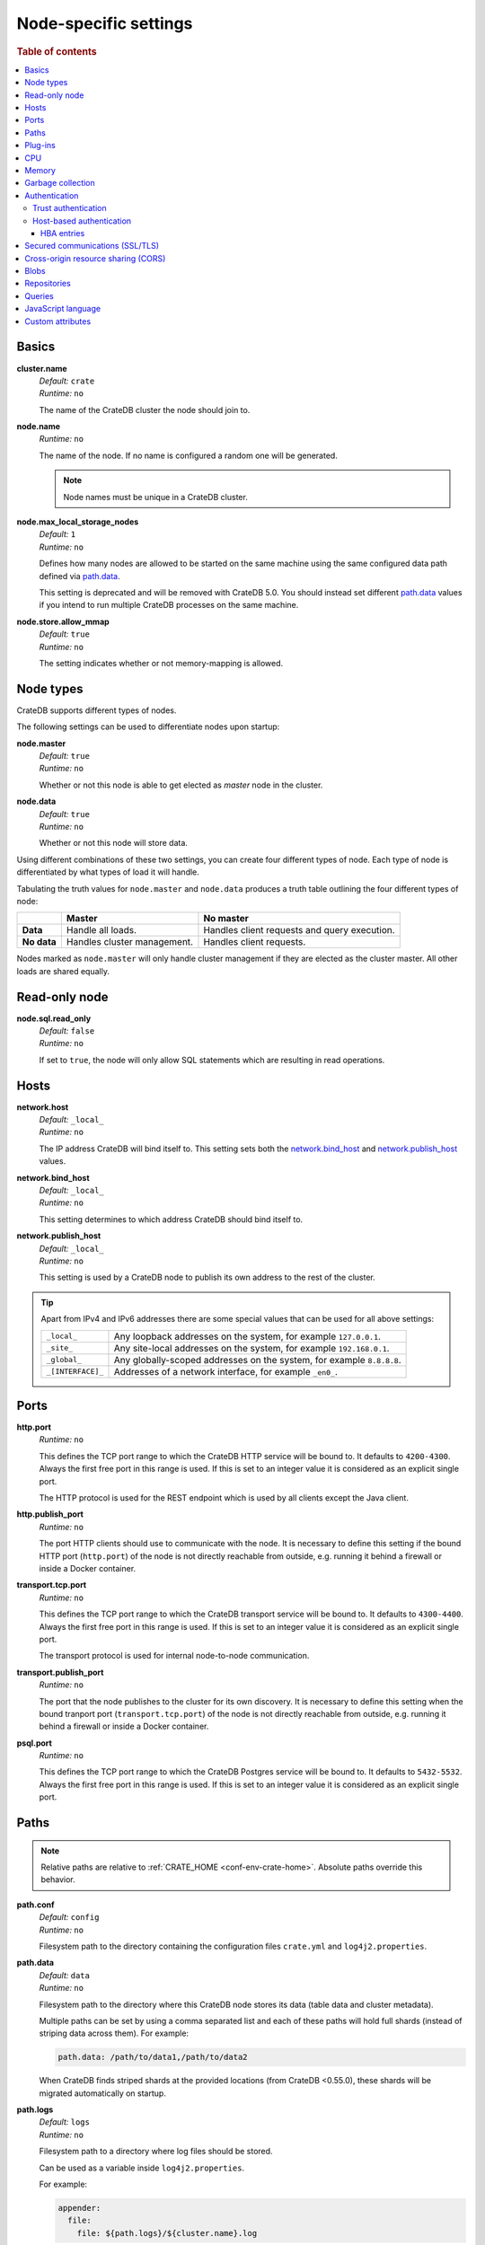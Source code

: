 .. highlight:: sh

.. _conf-node-settings:

======================
Node-specific settings
======================

.. rubric:: Table of contents

.. contents::
   :local:

Basics
======

.. _cluster.name:

**cluster.name**
  | *Default:*    ``crate``
  | *Runtime:*   ``no``

  The name of the CrateDB cluster the node should join to.

.. _node.name:

**node.name**
  | *Runtime:* ``no``

  The name of the node. If no name is configured a random one will be
  generated.

  .. NOTE::

      Node names must be unique in a CrateDB cluster.

.. _node.max_local_storage_nodes:

**node.max_local_storage_nodes**
  | *Default:*    ``1``
  | *Runtime:*   ``no``

  Defines how many nodes are allowed to be started on the same machine using
  the same configured data path defined via `path.data`_.

  This setting is deprecated and will be removed with CrateDB 5.0.  You should
  instead set different `path.data`_ values if you intend to run multiple
  CrateDB processes on the same machine.

.. _node.store_allow_mmap:

**node.store.allow_mmap**
  | *Default:*    ``true``
  | *Runtime:*   ``no``

  The setting indicates whether or not memory-mapping is allowed.

Node types
==========

CrateDB supports different types of nodes.

The following settings can be used to differentiate nodes upon startup:

.. _node.master:

**node.master**
  | *Default:* ``true``
  | *Runtime:* ``no``

  Whether or not this node is able to get elected as *master* node in the
  cluster.

.. _node.data:

**node.data**
  | *Default:* ``true``
  | *Runtime:* ``no``

  Whether or not this node will store data.

Using different combinations of these two settings, you can create four
different types of node. Each type of node is differentiated by what types of
load it will handle.

Tabulating the truth values for ``node.master`` and ``node.data`` produces a
truth table outlining the four different types of node:

+---------------+-----------------------------+------------------------------+
|               | **Master**                  | **No master**                |
+---------------+-----------------------------+------------------------------+
| **Data**      | Handle all loads.           | Handles client requests and  |
|               |                             | query execution.             |
+---------------+-----------------------------+------------------------------+
| **No data**   | Handles cluster management. | Handles client requests.     |
+---------------+-----------------------------+------------------------------+

Nodes marked as ``node.master`` will only handle cluster management if they are
elected as the cluster master. All other loads are shared equally.

Read-only node
==============

.. _node.sql.read_only:

**node.sql.read_only**
  | *Default:* ``false``
  | *Runtime:* ``no``

  If set to ``true``, the node will only allow SQL statements which are
  resulting in read operations.

.. _conf_hosts:

Hosts
=====

.. _network.host:

**network.host**
  | *Default:*   ``_local_``
  | *Runtime:*   ``no``

  The IP address CrateDB will bind itself to. This setting sets both the
  `network.bind_host`_ and `network.publish_host`_ values.

.. _network.bind_host:

**network.bind_host**
  | *Default:*   ``_local_``
  | *Runtime:*   ``no``

  This setting determines to which address CrateDB should bind itself to.

.. _network.publish_host:

**network.publish_host**
  | *Default:*   ``_local_``
  | *Runtime:*   ``no``

  This setting is used by a CrateDB node to publish its own address to the rest
  of the cluster.

.. TIP::

    Apart from IPv4 and IPv6 addresses there are some special values that can
    be used for all above settings:

    =========================  =================================================
    ``_local_``                Any loopback addresses on the system, for example
                               ``127.0.0.1``.
    ``_site_``                 Any site-local addresses on the system, for
                               example ``192.168.0.1``.
    ``_global_``               Any globally-scoped addresses on the system, for
                               example ``8.8.8.8``.
    ``_[INTERFACE]_``          Addresses of a network interface, for example
                               ``_en0_``.
    =========================  =================================================

.. _conf_ports:

Ports
=====

.. _http.port:

**http.port**
  | *Runtime:*   ``no``

  This defines the TCP port range to which the CrateDB HTTP service will be
  bound to. It defaults to ``4200-4300``. Always the first free port in this
  range is used. If this is set to an integer value it is considered as an
  explicit single port.

  The HTTP protocol is used for the REST endpoint which is used by all clients
  except the Java client.

.. _http.publish_port:

**http.publish_port**
  | *Runtime:*   ``no``

  The port HTTP clients should use to communicate with the node. It is
  necessary to define this setting if the bound HTTP port (``http.port``) of
  the node is not directly reachable from outside, e.g. running it behind a
  firewall or inside a Docker container.

.. _transport.tcp.port:

**transport.tcp.port**
  | *Runtime:*   ``no``

  This defines the TCP port range to which the CrateDB transport service will
  be bound to. It defaults to ``4300-4400``. Always the first free port in this
  range is used. If this is set to an integer value it is considered as an
  explicit single port.

  The transport protocol is used for internal node-to-node communication.

.. _transport.publish_port:

**transport.publish_port**
  | *Runtime:*   ``no``

  The port that the node publishes to the cluster for its own discovery. It is
  necessary to define this setting when the bound tranport port
  (``transport.tcp.port``) of the node is not directly reachable from outside,
  e.g. running it behind a firewall or inside a Docker container.

.. _psql.port:

**psql.port**
  | *Runtime:*   ``no``

  This defines the TCP port range to which the CrateDB Postgres service will be
  bound to. It defaults to ``5432-5532``. Always the first free port in this
  range is used. If this is set to an integer value it is considered as an
  explicit single port.

Paths
=====

.. NOTE::

    Relative paths are relative to :ref:`CRATE_HOME <conf-env-crate-home>`.
    Absolute paths override this behavior.

.. _path.conf:

**path.conf**
  | *Default:* ``config``
  | *Runtime:* ``no``

  Filesystem path to the directory containing the configuration files
  ``crate.yml`` and ``log4j2.properties``.

.. _path.data:

**path.data**
  | *Default:* ``data``
  | *Runtime:* ``no``

  Filesystem path to the directory where this CrateDB node stores its data
  (table data and cluster metadata).

  Multiple paths can be set by using a comma separated list and each of these
  paths will hold full shards (instead of striping data across them). For
  example:

  .. code-block:: yaml

      path.data: /path/to/data1,/path/to/data2

  When CrateDB finds striped shards at the provided locations (from CrateDB
  <0.55.0), these shards will be migrated automatically on startup.

.. _path.logs:

**path.logs**
  | *Default:* ``logs``
  | *Runtime:* ``no``

  Filesystem path to a directory where log files should be stored.

  Can be used as a variable inside ``log4j2.properties``.

  For example:

  .. code-block::
     yaml

     appender:
       file:
         file: ${path.logs}/${cluster.name}.log

.. _path.repo:

**path.repo**
  | *Runtime:* ``no``

  A list of filesystem or UNC paths where repositories of type
  :ref:`sql-create-repo-fs` may be stored.

  Without this setting a CrateDB user could write snapshot files to any
  directory that is writable by the CrateDB process. To safeguard against this
  security issue, the possible paths have to be whitelisted here.

  See also :ref:`location <sql-create-repo-fs-location>` setting of repository
  type ``fs``.

.. SEEALSO::

    :ref:`blobs.path <blobs.path>`

Plug-ins
========

.. _plugin.mandatory:

**plugin.mandatory**
  | *Runtime:* ``no``

  A list of plug-ins that are required for a node to startup.

  If any plug-in listed here is missing, the CrateDB node will fail to start.

CPU
===

.. _processors:

**processors**
  | *Runtime:* ``no``

  The number of processors is used to set the size of the thread pools CrateDB
  is using appropriately. If not set explicitly, CrateDB will infer the number
  from the available processors on the system.

  In environments where the CPU amount can be restricted (like Docker) or when
  multiple CrateDB instances are running on the same hardware, the inferred
  number might be too high. In such a case, it is recommended to set the value
  explicitly.

Memory
======

.. _bootstrap.memory_lock:

**bootstrap.memory_lock**
  | *Default:* ``false``
  | *Runtime:* ``no``

  CrateDB performs poorly when the JVM starts swapping: you should ensure that
  it *never* swaps. If set to ``true``, CrateDB will use the ``mlockall``
  system call on startup to ensure that the memory pages of the CrateDB process
  are locked into RAM.

Garbage collection
==================

CrateDB logs if JVM garbage collection on different memory pools takes too
long. The following settings can be used to adjust these timeouts:

.. _monitor.jvm.gc.collector.young.warn:

**monitor.jvm.gc.collector.young.warn**
  | *Default:* ``1000ms``
  | *Runtime:* ``no``

  CrateDB will log a warning message if it takes more than the configured
  timespan to collect the *Eden Space* (heap).

.. _monitor.jvm.gc.collector.young.info:

**monitor.jvm.gc.collector.young.info**
  | *Default:* ``700ms``
  | *Runtime:* ``no``

  CrateDB will log an info message if it takes more than the configured
  timespan to collect the *Eden Space* (heap).

.. _monitor.jvm.gc.collector.young.debug:

**monitor.jvm.gc.collector.young.debug**
  | *Default:* ``400ms``
  | *Runtime:* ``no``

  CrateDB will log a debug message if it takes more than the configured
  timespan to collect the *Eden Space* (heap).

.. _monitor.jvm.gc.collector.old.warn:

**monitor.jvm.gc.collector.old.warn**
  | *Default:* ``10000ms``
  | *Runtime:* ``no``

  CrateDB will log a warning message if it takes more than the configured
  timespan to collect the *Old Gen* / *Tenured Gen* (heap).

.. _monitor.jvm.gc.collector.old.info:

**monitor.jvm.gc.collector.old.info**
  | *Default:* ``5000ms``
  | *Runtime:* ``no``

  CrateDB will log an info message if it takes more than the configured
  timespan to collect the *Old Gen* / *Tenured Gen* (heap).

.. _monitor.jvm.gc.collector.old.debug:

**monitor.jvm.gc.collector.old.debug**
  | *Default:* ``2000ms``
  | *Runtime:* ``no``

  CrateDB will log a debug message if it takes more than the configured
  timespan to collect the *Old Gen* / *Tenured Gen* (heap).

Authentication
==============


.. _host_based_auth:

Trust authentication
--------------------

.. _auth.trust.http_default_user:

**auth.trust.http_default_user**
  | *Default:* ``crate``
  | *Runtime:* ``no``

  The default user that should be used for authentication when clients connect
  to CrateDB via HTTP protocol and they do not specify a user via the
  ``Authorization`` request header.

Host-based authentication
-------------------------

Authentication settings (``auth.host_based.*``) are node settings, which means
that their values apply only to the node where they are applied and different
nodes may have different authentication settings.

.. _auth.host_based.enabled:

**auth.host_based.enabled**
  | *Default:* ``false``
  | *Runtime:* ``no``

  Setting to enable or disable Host Based Authentication (HBA). It is disabled
  by default.

HBA entries
...........

The ``auth.host_based.config.`` setting is a group setting that can have zero,
one or multiple groups that are defined by their group key (``${order}``) and
their fields (``user``, ``address``, ``method``, ``protocol``, ``ssl``).

.. _$(order):

**${order}:**
  | An identifier that is used as a natural order key when looking up the host
  | based configuration entries. For example, an order key of ``a`` will be
  | looked up before an order key of ``b``. This key guarantees that the entry
  | lookup order will remain independent from the insertion order of the
  | entries.

The :ref:`admin_hba` setting is a list of predicates that users can specify to
restrict or allow access to CrateDB.

The meaning of the fields of the are as follows:

.. _auth.host_based.config.${order}.user:

**auth.host_based.config.${order}.user**
  | *Runtime:*  ``no``

  | Specifies an existing CrateDB username, only ``crate`` user (superuser) is
  | available. If no user is specified in the entry, then all existing users
  | can have access.

.. _auth.host_based.config.${order}.address:

**auth.host_based.config.${order}.address**
  | *Runtime:* ``no``

  | The client machine addresses that the client matches, and which are allowed
  | to authenticate. This field may contain an IPv4 address, an IPv6 address or
  | an IPv4 CIDR mask. For example: ``127.0.0.1`` or ``127.0.0.1/32``. It also
  | may contain a hostname or the special ``_local_`` notation which will match
  | both IPv4 and IPv6 connections from localhost. A hostname specification
  | that starts with a dot (.) matches a suffix of the actual hostname.
  | So .crate.io would match foo.crate.io but not just crate.io. If no address
  | is specified in the entry, then access to CrateDB is open for all hosts.

.. _auth.host_based.config.${order}.method:

**auth.host_based.config.${order}.method**
  | *Runtime:* ``no``

  | The authentication method to use when a connection matches this entry.
  | Valid values are ``trust``, ``cert``, and ``password``. If no method is
  | specified, the ``trust`` method is used by default.
  | See :ref:`auth_trust`, :ref:`auth_cert` and :ref:`auth_password` for more
  | information about these methods.

.. _auth.host_based.config.${order}.switch_to_plaintext:

**auth.host_based.config.${order}.switch_to_plaintext**
  | *Default:* ``false``
  | *Runtime:* ``no``

  | Specifies whether node can switch to plaintext after establishing secured
  | connection. Use this in combination with the ``address`` restriction
  | to ensure insecure plaintext traffic doesn't leave trusted network zones.

.. _auth.host_based.config.${order}.protocol:

**auth.host_based.config.${order}.protocol**
  | *Runtime:* ``no``

  | Specifies the protocol for which the authentication entry should be used.
  | If no protocol is specified, then this entry will be valid for all
  | protocols that rely on host based authentication see :ref:`auth_trust`).

.. _auth.host_based.config.${order}.ssl:

**auth.host_based.config.${order}.ssl**
  | *Default:* ``optional``
  | *Runtime:* ``no``

  | Specifies whether the client must use SSL/TLS to connect to the cluster.
  | If set to ``on`` then the client must be connected through SSL/TLS
  | otherwise is not authenticated. If set to ``off`` then the client must
  | *not* be connected via SSL/TLS otherwise is not authenticated. Finally
  | ``optional``, which is the value when the option is completely skipped,
  | means that the client can be authenticated regardless of SSL/TLS is used
  | or not.

Example of config groups:

.. code-block:: yaml

    auth.host_based.config:
      entry_a:
        user: crate
        address: 127.16.0.0/16
      entry_b:
        method: trust
      entry_3:
        user: crate
        address: 172.16.0.0/16
        method: trust
        protocol: pg
        ssl: on


.. _ssl_config:

Secured communications (SSL/TLS)
================================

Secured communications via SSL allows you to encrypt traffic between CrateDB
nodes and clients connecting to them. Connections are secured using Transport
Layer Security (TLS).

.. _ssl.http.enabled:

**ssl.http.enabled**
  | *Default:* ``false``
  | *Runtime:*  ``no``

  Set this to true to enable secure communication between the CrateDB node
  and the client through SSL via the HTTPS protocol.

.. _ssl.psql.enabled:

**ssl.psql.enabled**
  | *Default:* ``false``
  | *Runtime:*  ``no``

  Set this to true to enable secure communication between the CrateDB node
  and the client through SSL via the PostgreSQL wire protocol.

.. _ssl.transport.mode:

**ssl.transport.mode**
  | *Default:* ``legacy``
  | *Runtime:* ``no``

  For communication between nodes, choose:

  ``off``
    SSL cannot be used
  ``legacy``
    SSL is not used. If HBA is enabled, transport connections won't be verified
    Any reachable host can establish a connection.
  ``on``
    SSL must be used

.. _ssl.keystore_filepath:

**ssl.keystore_filepath**
  | *Runtime:* ``no``

  The full path to the node keystore file.

.. _ssl.keystore_password:

**ssl.keystore_password**
  | *Runtime:* ``no``

  The password used to decrypt the keystore file defined with
  ``ssl.keystore_filepath``.

.. _ssl.keystore_key_password:

**ssl.keystore_key_password**
  | *Runtime:* ``no``

  The password entered at the end of the ``keytool -genkey command``.

.. NOTE::

    Optionally trusted CA certificates can be stored separately from the
    node's keystore into a truststore for CA certificates.

.. _ssl.truststore_filepath:

**ssl.truststore_filepath**
  | *Runtime:* ``no``

  The full path to the node truststore file. If not defined, then only a
  keystore will be used.

.. _ssl.truststore_password:

**ssl.truststore_password**
  | *Runtime:* ``no``

  The password used to decrypt the truststore file defined with
  ``ssl.truststore_filepath``.

.. _ssl.resource_poll_interval:

**ssl.resource_poll_interval**
  | *Default:* ``5m``
  | *Runtime:* ``no``

  The frequency at which SSL files such as keystore and truststore are polled
  for changes.

Cross-origin resource sharing (CORS)
====================================

Many browsers support the `same-origin policy`_ which requires web applications
to explicitly allow requests across origins. The `cross-origin resource
sharing`_ settings in CrateDB allow for configuring these.

.. _http.cors.enabled:

**http.cors.enabled**
  | *Default:* ``false``
  | *Runtime:* ``no``

  Enable or disable `cross-origin resource sharing`_.

.. _http.cors.allow-origin:

**http.cors.allow-origin**
  | *Default:* ``<empty>``
  | *Runtime:* ``no``

  Define allowed origins of a request. ``*`` allows *any* origin (which can be
  a substantial security risk) and by prepending a ``/`` the string will be
  treated as a :ref:`regular expression <gloss-regular-expression>`. For
  example ``/https?:\/\/crate.io/`` will allow requests from
  ``https://crate.io`` and ``https://crate.io``. This setting disallows any
  origin by default.

.. _http.cors.max-age:

**http.cors.max-age**
  | *Default:* ``1728000`` (20 days)
  | *Runtime:* ``no``

  Max cache age of a preflight request in seconds.

.. _http.cors.allow-methods:

**http.cors.allow-methods**
  | *Default:* ``OPTIONS, HEAD, GET, POST, PUT, DELETE``
  | *Runtime:* ``no``

  Allowed HTTP methods.

.. _http.cors.allow-headers:

**http.cors.allow-headers**
  | *Default:* ``X-Requested-With, Content-Type, Content-Length``
  | *Runtime:* ``no``

  Allowed HTTP headers.

.. _http.cors.allow-credentials:

**http.cors.allow-credentials**
  | *Default:* ``false``
  | *Runtime:* ``no``

  Add the ``Access-Control-Allow-Credentials`` header to responses.

.. _`same-origin policy`: https://developer.mozilla.org/en-US/docs/Web/Security/Same-origin_policy
.. _`cross-origin resource sharing`: https://developer.mozilla.org/en-US/docs/Web/HTTP/Access_control_CORS

Blobs
=====

.. _blobs.path:

**blobs.path**
  | *Runtime:* ``no``

  Path to a filesystem directory where to store blob data allocated for this
  node.

  By default blobs will be stored under the same path as normal data. A
  relative path value is interpreted as relative to ``CRATE_HOME``.

.. _ref-configuration-repositories:

Repositories
============

Repositories are used to :ref:`backup <snapshot-restore>` a CrateDB cluster.

.. _repositories.url.allowed_urls:

**repositories.url.allowed_urls**
  | *Runtime:* ``no``

  This setting only applies to repositories of type :ref:`sql-create-repo-url`.

  With this setting a list of urls can be specified which are allowed to be
  used if a repository of type ``url`` is created.

  Wildcards are supported in the host, path, query and fragment parts.

  This setting is a security measure to prevent access to arbitrary resources.

  In addition, the supported protocols can be restricted using the
  :ref:`repositories.url.supported_protocols
  <repositories.url.supported_protocols>` setting.

.. _repositories.url.supported_protocols:

**repositories.url.supported_protocols**
  | *Default:* ``http``, ``https``, ``ftp``, ``file`` and ``jar``
  | *Runtime:* ``no``

  A list of protocols that are supported by repositories of type
  :ref:`sql-create-repo-url`.

  The ``jar`` protocol is used to access the contents of jar files. For more
  info, see the java `JarURLConnection documentation`_.

See also the :ref:`path.repo <path.repo>` Setting.

.. _`JarURLConnection documentation`: https://docs.oracle.com/javase/8/docs/api/java/net/JarURLConnection.html

Queries
=======

.. _indices.query.bool.max_clause_count:

**indices.query.bool.max_clause_count**
  | *Default:* ``8192``
  | *Runtime:* ``no``

  This setting defines the maximum number of elements an array can have so that
  the ``!= ANY()``, ``LIKE ANY()``, ``ILIKE ANY()``, ``NOT LIKE ANY()`` and the
  ``NOT ILIKE ANY()`` :ref:`operators <gloss-operator>` can be applied on it.

  .. NOTE::

    Increasing this value to a large number (e.g. 10M) and applying  those
    ``ANY`` operators on arrays of that length can lead to heavy memory,
    consumption which could cause nodes to crash with OutOfMemory exceptions.

.. _conf-node-lang-js:

JavaScript language
===================

.. _lang.js.enabled:

**lang.js.enabled**
  | *Default:*  ``true``
  | *Runtime:*  ``no``

  Setting to enable or disable :ref:`JavaScript UDF <udf-js>` support.


.. _conf-node-attributes:

Custom attributes
=================

The ``node.attr`` namespace is a bag of custom attributes. Custom attributes
can be :ref:`used to control shard allocation
<conf-routing-allocation-awareness>`.

You can create any attribute you want under this namespace, like
``node.attr.key: value``. These attributes use the ``node.attr`` namespace to
distinguish them from core node attribute like ``node.name``.

Custom attributes are not validated by CrateDB, unlike core node attributes.


.. _plugins: https://github.com/crate/crate/blob/master/devs/docs/plugins.rst
